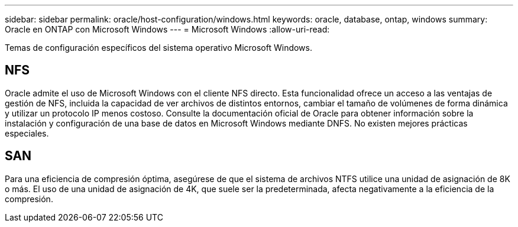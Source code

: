 ---
sidebar: sidebar 
permalink: oracle/host-configuration/windows.html 
keywords: oracle, database, ontap, windows 
summary: Oracle en ONTAP con Microsoft Windows 
---
= Microsoft Windows
:allow-uri-read: 


[role="lead"]
Temas de configuración específicos del sistema operativo Microsoft Windows.



== NFS

Oracle admite el uso de Microsoft Windows con el cliente NFS directo. Esta funcionalidad ofrece un acceso a las ventajas de gestión de NFS, incluida la capacidad de ver archivos de distintos entornos, cambiar el tamaño de volúmenes de forma dinámica y utilizar un protocolo IP menos costoso. Consulte la documentación oficial de Oracle para obtener información sobre la instalación y configuración de una base de datos en Microsoft Windows mediante DNFS. No existen mejores prácticas especiales.



== SAN

Para una eficiencia de compresión óptima, asegúrese de que el sistema de archivos NTFS utilice una unidad de asignación de 8K o más. El uso de una unidad de asignación de 4K, que suele ser la predeterminada, afecta negativamente a la eficiencia de la compresión.
